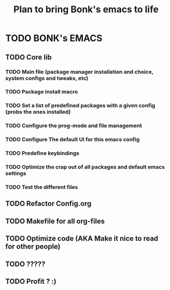 #+title: Plan to bring Bonk's emacs to life

* TODO BONK's EMACS
:PROPERTIES:
:ORDERED: t
:END: 

** TODO Core lib
*** TODO Main file (package manager installation and choice, system configs and tweaks, etc)
*** TODO Package install macro
*** TODO Set a list of predefined packages with a given config (probs the ones installed)
*** TODO Configure the prog-mode and file management
*** TODO Configure The default UI for this emacs config
*** TODO Predefine keybindings
*** TODO Optimize the crap out of all packages and default emacs settings
*** TODO Test the different files

** TODO Refactor Config.org
** TODO Makefile for all org-files
** TODO Optimize code (AKA Make it nice to read for other people)
** TODO ?????
** TODO Profit ? :)
